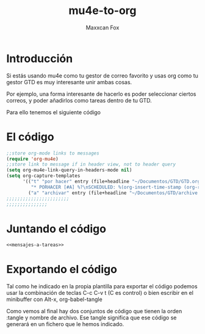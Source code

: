 #+TITLE: mu4e-to-org
#+AUTHOR: Maxxcan Fox
#+EMAIL: maxxcan@disroot.org

* Introducción 

Si estás usando mu4e como tu gestor de correo favorito y usas org como tu gestor GTD es muy interesante unir ambas cosas. 

Por ejemplo, una forma interesante de hacerlo es poder seleccionar ciertos correos, y poder añadirlos como tareas dentro de tu GTD. 

Para ello tenemos el siguiente código 

* El código 

#+name: mensajes-a-tareas
#+BEGIN_SRC emacs-lisp
;;store org-mode links to messages
(require 'org-mu4e)
;;store link to message if in header view, not to header query
(setq org-mu4e-link-query-in-headers-mode nil)
(setq org-capture-templates
      '(("t" "por hacer" entry (file+headline "~/Documentos/GTD/GTD.org" "Tareas")
         "* PORHACER [#A] %?\nSCHEDULED: %(org-insert-time-stamp (org-read-date nil t \"+0d\"))\n%a\n\n\n")
        ("a" "archivar" entry (file+headline "~/Documentos/GTD/archive.org" "Archivo"))))
;;;;;;;;;;;;;;;;;;;;;;;
;;;;;;;;;;;;;;;
#+END_SRC

* Juntando el código

#+BEGIN_SRC emacs-lisp :tangle ~/.emacs.d/config/mu4e-to-org.el :noweb yes :padline no :results silent
<<mensajes-a-tareas>>
#+END_SRC

* Exportando el código

Tal como he indicado en la propia plantilla para exportar el código podemos usar la combinación de teclas C-c C-v t (C es control) o bien escribir en el minibuffer con Alt-x, org-babel-tangle

Como vemos al final hay dos conjuntos de código que tienen la orden :tangle y nombre de archivo. Ese tangle significa que ese código se generará en un fichero que le hemos indicado.
